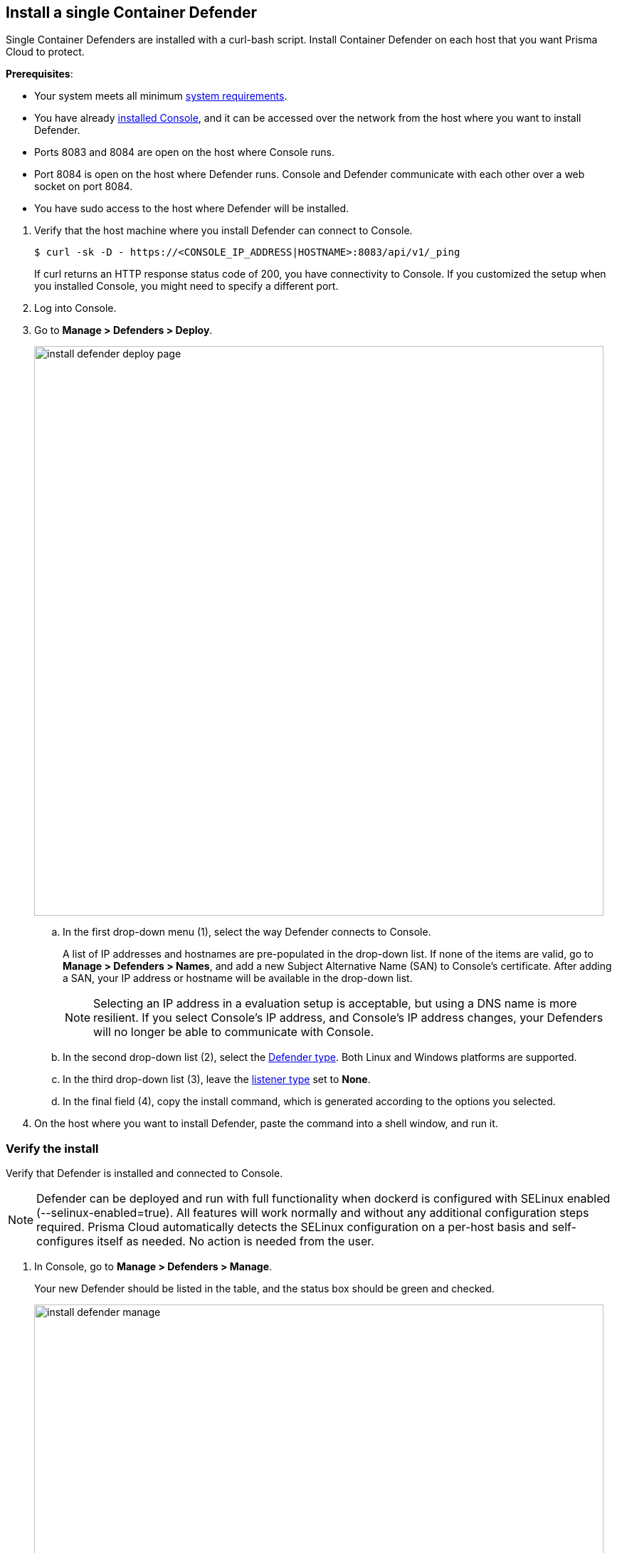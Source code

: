 :topic_type: task

[.task]
== Install a single Container Defender

Single Container Defenders are installed with a curl-bash script.
Install Container Defender on each host that you want Prisma Cloud to protect.

*Prerequisites*:

* Your system meets all minimum
xref:../../install/system_requirements.adoc[system requirements].
* You have already xref:../../install/getting_started.adoc[installed Console], and it can be accessed over the network from the host where you want to install Defender.
* Ports 8083 and 8084 are open on the host where Console runs.
* Port 8084 is open on the host where Defender runs.
Console and Defender communicate with each other over a web socket on port 8084.
* You have sudo access to the host where Defender will be installed.

[.procedure]
. Verify that the host machine where you install Defender can connect to Console.

  $ curl -sk -D - https://<CONSOLE_IP_ADDRESS|HOSTNAME>:8083/api/v1/_ping
+
If curl returns an HTTP response status code of 200, you have connectivity to Console.
If you customized the setup when you installed Console, you might need to specify a different port.

. Log into Console.

. Go to *Manage > Defenders > Deploy*.
+
image::install_defender_deploy_page.png[width=800]

.. In the first drop-down menu (1), select the way Defender connects to Console.
+
A list of IP addresses and hostnames are pre-populated in the drop-down list.
If none of the items are valid, go to *Manage > Defenders > Names*, and add a new Subject Alternative Name (SAN) to Console's certificate.
After adding a SAN, your IP address or hostname will be available in the drop-down list.
+
NOTE: Selecting an IP address in a evaluation setup is acceptable, but using a DNS name is more resilient.
If you select Console's IP address, and Console's IP address changes, your Defenders will no longer be able to communicate with Console.

.. In the second drop-down list (2), select the xref:../../install/defender_types.adoc#[Defender type].
Both Linux and Windows platforms are supported.

.. In the third drop-down list (3), leave the xref:../../access_control/rbac.adoc#_defender_listener_type[listener type] set to *None*.

.. In the final field (4), copy the install command, which is generated according to the options you selected.

. On the host where you want to install Defender, paste the command into a shell window, and run it.


[.task]
=== Verify the install

Verify that Defender is installed and connected to Console.

NOTE: Defender can be deployed and run with full functionality when dockerd is configured with SELinux enabled (--selinux-enabled=true).
All features will work normally and without any additional configuration steps required.
Prisma Cloud automatically detects the SELinux configuration on a per-host basis and self-configures itself as needed.
No action is needed from the user.

// It would be useful to add a troubleshooting section here.
// First step: Go to the host, and validate that the Defender container is actually running.
// Need to provide steps for each Defender type (Linux Server, Windows Server, Windows Container Host).
// Verify that Defender is running on the host.
//
//  $ docker ps --format "{{.Names}}: {{.Status}}" | grep defender
//  twistlock_defender: Up 7 minutes

[.procedure]
. In Console, go to *Manage > Defenders > Manage*.
+
Your new Defender should be listed in the table, and the status box should be green and checked.
+
image::install_defender_manage.png[width=800]
